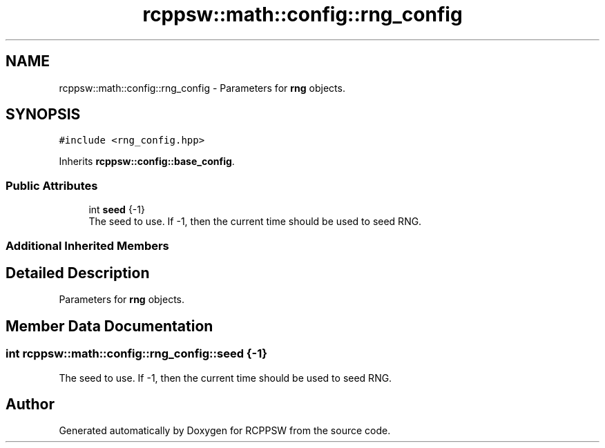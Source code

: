 .TH "rcppsw::math::config::rng_config" 3 "Sat Feb 5 2022" "RCPPSW" \" -*- nroff -*-
.ad l
.nh
.SH NAME
rcppsw::math::config::rng_config \- Parameters for \fBrng\fP objects\&.  

.SH SYNOPSIS
.br
.PP
.PP
\fC#include <rng_config\&.hpp>\fP
.PP
Inherits \fBrcppsw::config::base_config\fP\&.
.SS "Public Attributes"

.in +1c
.ti -1c
.RI "int \fBseed\fP {\-1}"
.br
.RI "The seed to use\&. If -1, then the current time should be used to seed RNG\&. "
.in -1c
.SS "Additional Inherited Members"
.SH "Detailed Description"
.PP 
Parameters for \fBrng\fP objects\&. 
.SH "Member Data Documentation"
.PP 
.SS "int rcppsw::math::config::rng_config::seed {\-1}"

.PP
The seed to use\&. If -1, then the current time should be used to seed RNG\&. 

.SH "Author"
.PP 
Generated automatically by Doxygen for RCPPSW from the source code\&.
